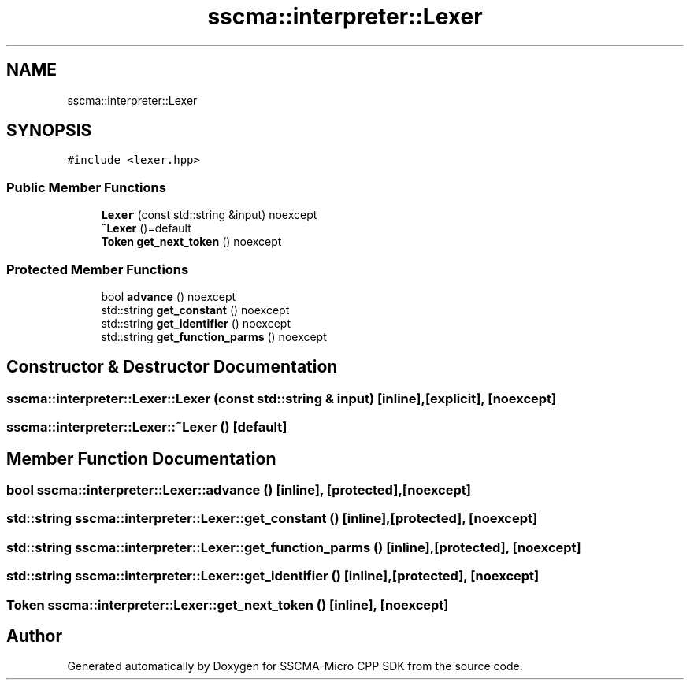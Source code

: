 .TH "sscma::interpreter::Lexer" 3 "Sun Sep 17 2023" "Version v2023.09.15" "SSCMA-Micro CPP SDK" \" -*- nroff -*-
.ad l
.nh
.SH NAME
sscma::interpreter::Lexer
.SH SYNOPSIS
.br
.PP
.PP
\fC#include <lexer\&.hpp>\fP
.SS "Public Member Functions"

.in +1c
.ti -1c
.RI "\fBLexer\fP (const std::string &input) noexcept"
.br
.ti -1c
.RI "\fB~Lexer\fP ()=default"
.br
.ti -1c
.RI "\fBToken\fP \fBget_next_token\fP () noexcept"
.br
.in -1c
.SS "Protected Member Functions"

.in +1c
.ti -1c
.RI "bool \fBadvance\fP () noexcept"
.br
.ti -1c
.RI "std::string \fBget_constant\fP () noexcept"
.br
.ti -1c
.RI "std::string \fBget_identifier\fP () noexcept"
.br
.ti -1c
.RI "std::string \fBget_function_parms\fP () noexcept"
.br
.in -1c
.SH "Constructor & Destructor Documentation"
.PP 
.SS "sscma::interpreter::Lexer::Lexer (const std::string & input)\fC [inline]\fP, \fC [explicit]\fP, \fC [noexcept]\fP"

.SS "sscma::interpreter::Lexer::~Lexer ()\fC [default]\fP"

.SH "Member Function Documentation"
.PP 
.SS "bool sscma::interpreter::Lexer::advance ()\fC [inline]\fP, \fC [protected]\fP, \fC [noexcept]\fP"

.SS "std::string sscma::interpreter::Lexer::get_constant ()\fC [inline]\fP, \fC [protected]\fP, \fC [noexcept]\fP"

.SS "std::string sscma::interpreter::Lexer::get_function_parms ()\fC [inline]\fP, \fC [protected]\fP, \fC [noexcept]\fP"

.SS "std::string sscma::interpreter::Lexer::get_identifier ()\fC [inline]\fP, \fC [protected]\fP, \fC [noexcept]\fP"

.SS "\fBToken\fP sscma::interpreter::Lexer::get_next_token ()\fC [inline]\fP, \fC [noexcept]\fP"


.SH "Author"
.PP 
Generated automatically by Doxygen for SSCMA-Micro CPP SDK from the source code\&.
